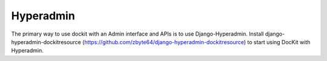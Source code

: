 Hyperadmin
==========

The primary way to use dockit with an Admin interface and APIs is to use Django-Hyperadmin. Install django-hyperadmin-dockitresource (https://github.com/zbyte64/django-hyperadmin-dockitresource) to start using DocKit with Hyperadmin.

